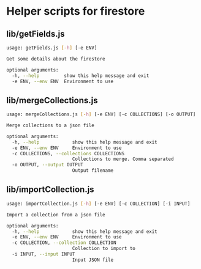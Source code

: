 * Helper scripts for firestore
** lib/getFields.js
#+BEGIN_SRC sh
usage: getFields.js [-h] [-e ENV]

Get some details about the firestore

optional arguments:
  -h, --help         show this help message and exit
  -e ENV, --env ENV  Environment to use
#+END_SRC
** lib/mergeCollections.js
#+BEGIN_SRC sh
  usage: mergeCollections.js [-h] [-e ENV] [-c COLLECTIONS] [-o OUTPUT]

  Merge collections to a json file

  optional arguments:
    -h, --help            show this help message and exit
    -e ENV, --env ENV     Environment to use
    -c COLLECTIONS, --collections COLLECTIONS
                          Collections to merge. Comma separated
    -o OUTPUT, --output OUTPUT
                          Output filename

#+END_SRC
** lib/importCollection.js
#+BEGIN_SRC sh
  usage: importCollection.js [-h] [-e ENV] [-c COLLECTION] [-i INPUT]

  Import a collection from a json file

  optional arguments:
    -h, --help            show this help message and exit
    -e ENV, --env ENV     Environment to use
    -c COLLECTION, --collection COLLECTION
                          Collection to import to
    -i INPUT, --input INPUT
                          Input JSON file
#+END_SRC
